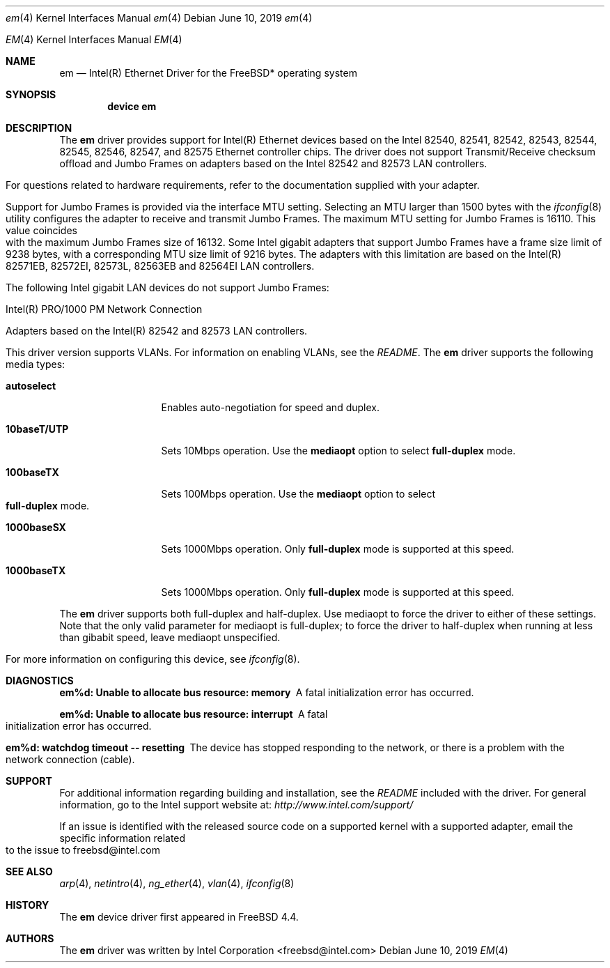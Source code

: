 .\" Copyright (c) 1999-2019, Intel Corporation
.\" All rights reserved.
.\"
.\" Redistribution and use in source and binary forms of the Software, with or
.\" without modification, are permitted provided that the following conditions
.\" are met:
.\" 1. Redistributions of source code must retain the above copyright notice,
.\"    this list of conditions and the following disclaimer.
.\"
.\" 2. Redistributions in binary form must reproduce the above copyright notice,
.\"    this list of conditions and the following disclaimer in the documentation
.\"    and/or other materials provided with the distribution.
.\"
.\" 3. Neither the name of the Intel Corporation nor the names of its
.\"    contributors may be used to endorse or promote products derived from
.\"    this Software without specific prior written permission.
.\"
.\" THIS SOFTWARE IS PROVIDED BY THE COPYRIGHT HOLDERS AND CONTRIBUTORS "AS IS"
.\" AND ANY EXPRESS OR IMPLIED WARRANTIES, INCLUDING, BUT NOT LIMITED TO, THE
.\" IMPLIED WARRANTIES OF MERCHANTABILITY AND FITNESS FOR A PARTICULAR PURPOSE
.\" ARE DISCLAIMED. IN NO EVENT SHALL THE COPYRIGHT OWNER OR CONTRIBUTORS BE
.\" LIABLE FOR ANY DIRECT, INDIRECT, INCIDENTAL, SPECIAL, EXEMPLARY, OR
.\" CONSEQUENTIAL DAMAGES (INCLUDING, BUT NOT LIMITED TO, PROCUREMENT OF
.\" SUBSTITUTE GOODS OR SERVICES; LOSS OF USE, DATA, OR PROFITS; OR BUSINESS
.\" INTERRUPTION) HOWEVER CAUSED AND ON ANY THEORY OF LIABILITY, WHETHER IN
.\" CONTRACT, STRICT LIABILITY, OR TORT (INCLUDING NEGLIGENCE OR OTHERWISE)
.\" ARISING IN ANY WAY OUT OF THE USE OF THIS SOFTWARE, EVEN IF ADVISED OF THE
.\" POSSIBILITY OF SUCH DAMAGE.
.\"
.\" * Other names and brands may be claimed as the property of others.
.\"
.\" $FreeBSD: src/share/man/man4/em.4
.\"
.Dd June 10, 2019
.Dt em 4
.Os
.Dd June 10, 2019
.Dt EM 4
.Os
.Sh NAME
.Nm em
.Nd "Intel(R) Ethernet Driver for the FreeBSD* operating system"
.Sh SYNOPSIS
.Cd "device em"
.Sh DESCRIPTION
The
.Nm
driver provides support for Intel(R) Ethernet devices based on the
Intel 82540, 82541, 82542, 82543, 82544, 82545, 82546, 82547, and 82575 Ethernet
controller chips. The driver does not support Transmit/Receive checksum offload
and Jumbo Frames on adapters based on the Intel 82542 and 82573 LAN controllers.
.Pp
For questions related to hardware requirements, refer to the documentation
supplied with your adapter.
.Pp
Support for Jumbo Frames is provided via the interface MTU setting.
Selecting an MTU larger than 1500 bytes with the
.Xr ifconfig 8
utility configures the adapter to receive and transmit Jumbo Frames.
The maximum MTU setting for Jumbo Frames is 16110. This value coincides
with the maximum Jumbo Frames size of 16132.
Some Intel gigabit adapters that support Jumbo Frames have a frame size limit
of 9238 bytes, with a corresponding MTU size limit of 9216 bytes. The adapters
with this limitation are based on the Intel(R) 82571EB, 82572EI, 82573L,
82563EB and 82564EI LAN controllers.
.Pp
The following Intel gigabit LAN devices do not support Jumbo Frames:
.Pp
Intel(R) PRO/1000 PM Network Connection
.Pp
Adapters based on the Intel(R) 82542 and 82573 LAN controllers.
.Pp
This driver version supports VLANs.
For information on enabling VLANs, see the
.Pa README .
The
.Nm
driver supports the following media types:
.Bl -tag -width ".Cm 10baseT/UTP"
.It Cm autoselect
Enables auto-negotiation for speed and duplex.
.It Cm 10baseT/UTP
Sets 10Mbps operation.
Use the
.Cm mediaopt
option to select
.Cm full-duplex
mode.
.It Cm 100baseTX
Sets 100Mbps operation.
Use the
.Cm mediaopt
option to select
.Cm full-duplex
mode.
.It Cm 1000baseSX
Sets 1000Mbps operation.
Only
.Cm full-duplex
mode is supported at this speed.
.It Cm 1000baseTX
Sets 1000Mbps operation.
Only
.Cm full-duplex
mode is supported at this speed.
.El
.Pp
The
.Nm
driver supports both full-duplex and half-duplex. Use mediaopt to force
the driver to either of these settings. Note that the only valid parameter
for mediaopt is full-duplex; to force the driver to half-duplex when running
at less than gibabit speed, leave mediaopt unspecified.
.Pp
For more information on configuring this device, see
.Xr ifconfig 8 .
.Sh DIAGNOSTICS
.Bl -diag
.It "em%d: Unable to allocate bus resource: memory"
A fatal initialization error has occurred.
.It "em%d: Unable to allocate bus resource: interrupt"
A fatal initialization error has occurred.
.It "em%d: watchdog timeout -- resetting"
The device has stopped responding to the network, or there is a problem with
the network connection (cable).
.El
.Sh SUPPORT
For additional information regarding building and installation, see the
.Pa README
included with the driver.
For general information, go to the Intel support website at:
.Pa http://www.intel.com/support/

.Pp
If an issue is identified with the released source code on a supported kernel with a supported adapter, email the specific information related to the issue to freebsd@intel.com
.Sh SEE ALSO
.Xr arp 4 ,
.Xr netintro 4 ,
.Xr ng_ether 4 ,
.Xr vlan 4 ,
.Xr ifconfig 8
.Sh HISTORY
The
.Nm
device driver first appeared in
.Fx 4.4 .
.Sh AUTHORS
The
.Nm
driver was written by
.An Intel Corporation Aq freebsd@intel.com
